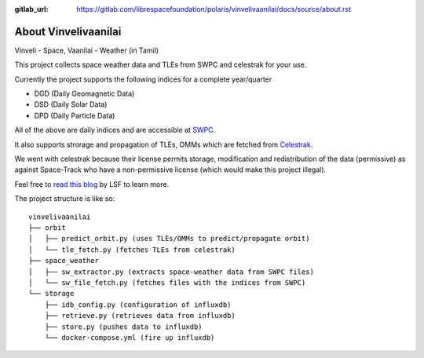 :gitlab_url: https://gitlab.com/librespacefoundation/polaris/vinvelivaanilai/docs/source/about.rst

About Vinvelivaanilai
=====================

Vinveli - Space, Vaanilai - Weather (in Tamil)

This project collects space weather data and TLEs from SWPC and celestrak for your use.

Currently the project supports the following indices for a complete year/quarter

* DGD (Daily Geomagnetic Data)
* DSD (Daily Solar Data)
* DPD (Daily Particle Data)

All of the above are daily indices and are accessible at `SWPC. <ftp://ftp.swpc.noaa.gov/pub/indices/old_indices/>`_

It also supports strorage and propagation of TLEs, OMMs which are fetched from
`Celestrak. <https://celestrak.com/>`_

We went with celestrak because their license permits storage, modification and
redistribution of the data (permissive) as against Space-Track who have a
non-permissive license (which would make this project illegal).

Feel free to `read this blog <https://libre.space/2020/03/02/space-situational-awareness/>`_
by LSF to learn more.

The project structure is like so::

    vinvelivaanilai
    ├── orbit
    │   ├── predict_orbit.py (uses TLEs/OMMs to predict/propagate orbit)
    │   └── tle_fetch.py (fetches TLEs from celestrak)
    ├── space_weather
    │   ├── sw_extractor.py (extracts space-weather data from SWPC files)
    │   └── sw_file_fetch.py (fetches files with the indices from SWPC)
    └── storage
        ├── idb_config.py (configuration of influxdb)
        ├── retrieve.py (retrieves data from influxdb)
        ├── store.py (pushes data to influxdb)
        └── docker-compose.yml (fire up influxdb)
